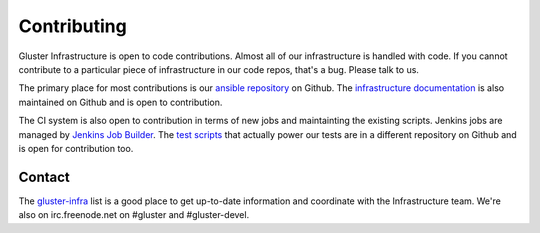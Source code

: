 Contributing
============

Gluster Infrastructure is open to code contributions. Almost all of our
infrastructure is handled with code. If you cannot contribute to a particular
piece of infrastructure in our code repos, that's a bug. Please talk to us.

The primary place for most contributions is our `ansible repository`_ on
Github. The `infrastructure documentation`_ is also maintained on Github and is
open to contribution.

The CI system is also open to contribution in terms of new jobs and
maintainting the existing scripts. Jenkins jobs are managed by `Jenkins Job
Builder`_. The `test scripts`_ that actually power our tests are in a different
repository on Github and is open for contribution too.


Contact
-------

The `gluster-infra`_ list is a good place to get up-to-date information and
coordinate with the Infrastructure team. We're also on irc.freenode.net on
#gluster and #gluster-devel.

.. _ansible repository: http://github.com/gluster/gluster.org_ansible_configuration
.. _infrastructure documentation: https://github.com/gluster/infra-docs
.. _Jenkins Job Builder: :doc:/infra_overview/jenkins.rst
.. _test scripts: https://github.com/gluster/glusterfs-patch-acceptance-tests
.. _gluster-infra: https://lists.gluster.org/mailman/listinfo/gluster-infra
